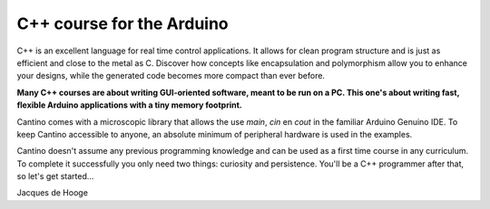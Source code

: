 C++ course for the Arduino
==========================

C++ is an excellent language for real time control applications.
It allows for clean program structure and is just as efficient and close to the metal as C.
Discover how concepts like encapsulation and polymorphism allow you to enhance your designs,
while the generated code becomes more compact than ever before.

**Many C++ courses are about writing GUI-oriented software, meant to be run on a PC.
This one's about writing fast, flexible Arduino applications with a tiny memory footprint.**

Cantino comes with a microscopic library that allows the use *main*, *cin* en *cout* in the familiar Arduino Genuino IDE.
To keep Cantino accessible to anyone, an absolute minimum of peripheral hardware is used in the examples.

Cantino doesn't assume any previous programming knowledge and can be used as a first time course in any curriculum.
To complete it successfully you only need two things: curiosity and persistence.
You'll be a C++ programmer after that, so let's get started...

Jacques de Hooge
